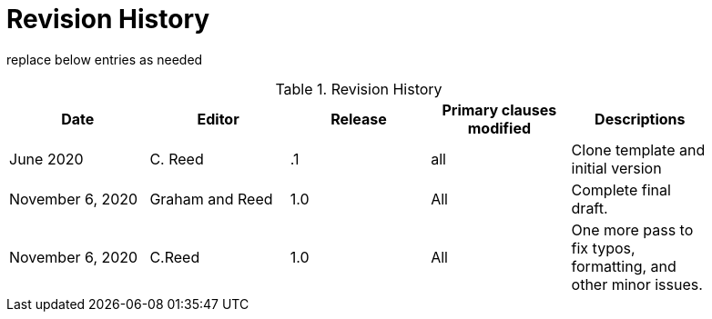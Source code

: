 [appendix]
[[RevisionHistory]]
= Revision History

===============================================
replace below entries as needed
===============================================

.Revision History
[width="90%",options="header"]
|====================
|Date |Editor |Release | Primary clauses modified |Descriptions
|June 2020 |C. Reed | .1 |all | Clone template and initial version
|November 6, 2020 | Graham and Reed | 1.0| All | Complete final draft.
|November 6, 2020 | C.Reed | 1.0| All | One more pass to fix typos, formatting, and other minor issues.
|====================
